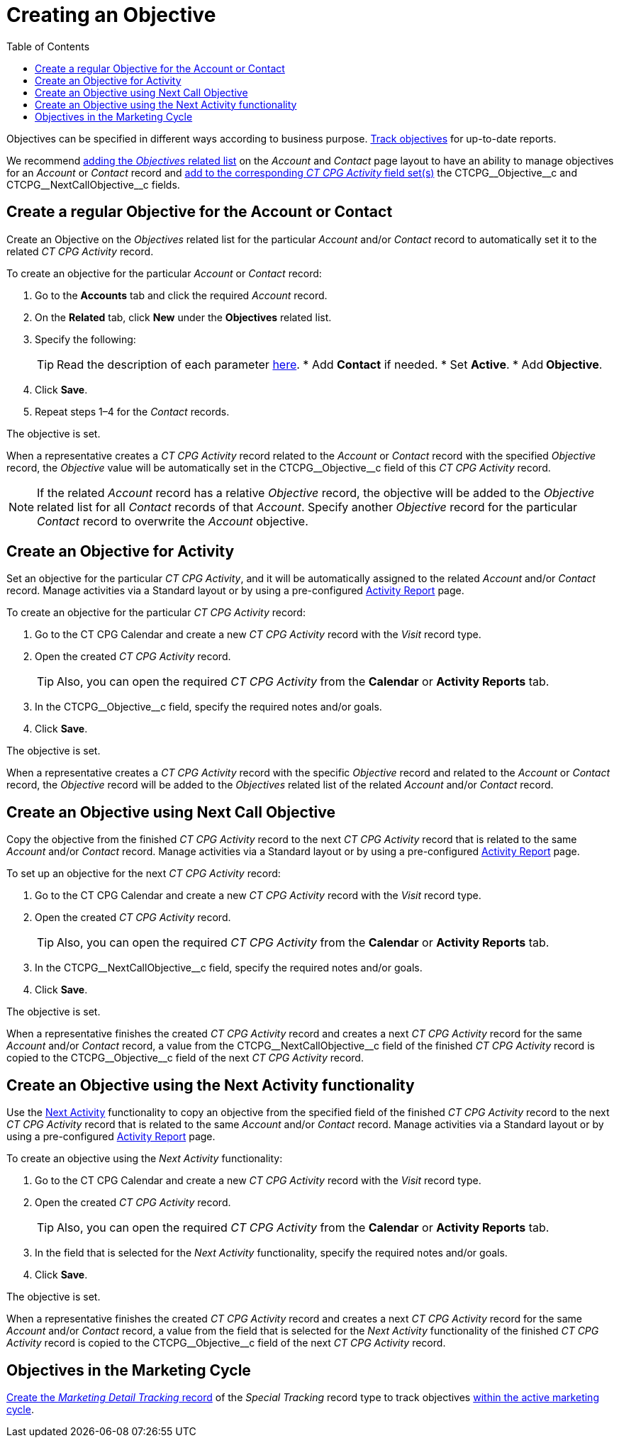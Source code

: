= Creating an Objective
:toc:

Objectives can be specified in different ways according to business purpose. xref:admin-guide/objectives-management/enable-objectives-tracking.adoc[Track objectives] for up-to-date reports.

We recommend link:https://help.salesforce.com/articleView?id=admin_files_related_list_setup.htm&type=5[adding the _Objectives_ related list] on the _Account_ and _Contact_ page layout to have an ability to manage objectives for an _Account_ or _Contact_ record and xref:admin-guide/activity-report-management/manage-field-sets-for-activity-report-pages.adoc[add to the corresponding _CT CPG Activity_ field set(s)] the [.apiobject]#CTCPG\__Objective__c# and [.apiobject]#CTCPG\__NextCallObjective__c# fields.

[[h2__1347415082]]
== Create a regular Objective for the Account or Contact

Create an Objective on the _Objectives_ related list for the particular _Account_ and/or _Contact_ record to automatically set it to the related _CT CPG Activity_ record.

To create an objective for the particular _Account_ or _Contact_ record:

. Go to the *Accounts* tab and click the required _Account_ record.
. On the *Related* tab, click *New* under the *Objectives* related list.
. Specify the following:
+
TIP: Read the description of each parameter xref:admin-guide/objectives-management/objective-field-reference.adoc[here].
* Add *Contact* if needed.
* Set *Active*.
* Add** Objective**.
. Click *Save*.
. Repeat steps 1–4 for the _Contact_ records.

The objective is set.

When a representative creates a _CT CPG Activity_ record related to the _Account_ or _Contact_ record with the specified _Objective_ record, the _Objective_ value will be automatically set in the [.apiobject]#CTCPG\__Objective__c# field of this _CT CPG Activity_ record.

NOTE: If the related _Account_ record has a relative _Objective_ record, the objective will be added to the _Objective_ related list for all _Contact_ records of
that _Account_. Specify another _Objective_ record for the particular _Contact_ record to overwrite the _Account_ objective.

[[h2__280478342]]
== Create an Objective for Activity

Set an objective for the particular _CT CPG Activity_, and it will be automatically assigned to the related _Account_ and/or _Contact_ record. Manage activities via a Standard layout or by using a pre-configured xref:admin-guide/activity-report-management/index.adoc[Activity Report] page.

To create an objective for the particular _CT CPG Activity_ record:

. Go to the CT CPG Calendar and create a new _CT CPG Activity_ record with the _Visit_ record type.
. Open the created _CT CPG Activity_ record.
+
TIP: Also, you can open the required _CT CPG Activity_ from the *Calendar* or *Activity Reports* tab.
. In the [.apiobject]#CTCPG\__Objective__c# field, specify the required notes and/or goals.
. Click *Save*.

The objective is set.

When a representative creates a _CT CPG Activity_ record with the specific _Objective_ record and related to the _Account_ or _Contact_ record, the _Objective_ record will be added to the__ Objectives__ related list of the related _Account_ and/or _Contact_ record.

[[h2_2098968334]]
== Create an Objective using Next Call Objective

Copy the objective from the finished _CT CPG Activity_ record to the next _CT CPG Activity_ record that is related to the same _Account_ and/or _Contact_ record. Manage activities via a Standard layout or by using a pre-configured xref:admin-guide/activity-report-management/index.adoc[Activity Report] page.

To set up an objective for the next _CT CPG Activity_ record:

. Go to the CT CPG Calendar and create a new _CT CPG Activity_ record with the _Visit_ record type.
. Open the created _CT CPG Activity_ record.
+
TIP: Also, you can open the required _CT CPG Activity_ from the *Calendar* or *Activity Reports* tab.
. In the [.apiobject]#CTCPG\__NextCallObjective__c# field, specify the required notes and/or goals.
. Click *Save*.

The objective is set.

When a representative finishes the created _CT CPG Activity_ record and creates a next _CT CPG Activity_ record for the same _Account_ and/or _Contact_ record, a value from the [.apiobject]#CTCPG\__NextCallObjective__c# field of the finished _CT CPG Activity_ record is copied to the [.apiobject]#CTCPG\__Objective__c# field of
the next _CT CPG Activity_ record.

[[h2__1099816968]]
== Create an Objective using the Next Activity functionality

Use the xref:admin-guide/next-activity-management/index.adoc[Next Activity] functionality to copy an objective from the specified field of the finished _CT CPG
Activity_ record to the next _CT CPG Activity_ record that is related to the same _Account_ and/or __Contact __record. Manage activities via a Standard layout or by using a pre-configured xref:admin-guide/activity-report-management/index.adoc[Activity Report] page.

To create an objective using the _Next Activity_ functionality:

. Go to the CT CPG Calendar and create a new _CT CPG Activity_ record with the _Visit_ record type.
. Open the created _CT CPG Activity_ record.
+
TIP: Also, you can open the required _CT CPG Activity_ from the *Calendar* or *Activity Reports* tab.
. In the field that is selected for the _Next Activity_ functionality, specify the required notes and/or goals.
. Click *Save*.

The objective is set.

When a representative finishes the created _CT CPG Activity_ record and creates a next _CT CPG Activity_ record for the same _Account_ and/or __Contact __record, a value from the field that is selected for the _Next Activity_ functionality of the finished _CT CPG Activity_ record is copied to the [.apiobject]#CTCPG\__Objective__c# field of
the next _CT CPG Activity_ record.

[[h2_97080500]]
== Objectives in the Marketing Cycle

xref:admin-guide/targeting-and-marketing-cycles-management/create-a-new-record-of-marketing-detail-tracking.adoc#h2_726145408[Create the _Marketing Detail Tracking_ record] of the _Special Tracking_ record type to track objectives xref:admin-guide/targeting-and-marketing-cycles-management/ref-guide/index.adoc[within the active marketing cycle].

